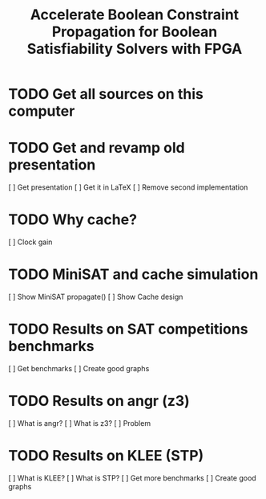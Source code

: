 #+TITLE: Accelerate Boolean Constraint Propagation for Boolean Satisfiability Solvers with FPGA

* TODO Get all sources on this computer

* TODO Get and revamp old presentation

[ ] Get presentation
[ ] Get it in LaTeX
[ ] Remove second implementation

* TODO Why cache?

[ ] Clock gain

* TODO MiniSAT and cache simulation

[ ] Show MiniSAT propagate()
[ ] Show Cache design

* TODO Results on SAT competitions benchmarks

[ ] Get benchmarks
[ ] Create good graphs
  
* TODO Results on angr (z3)

[ ] What is angr?
[ ] What is z3?
[ ] Problem

* TODO Results on KLEE (STP)

[ ] What is KLEE?
[ ] What is STP?
[ ] Get more benchmarks
[ ] Create good graphs

